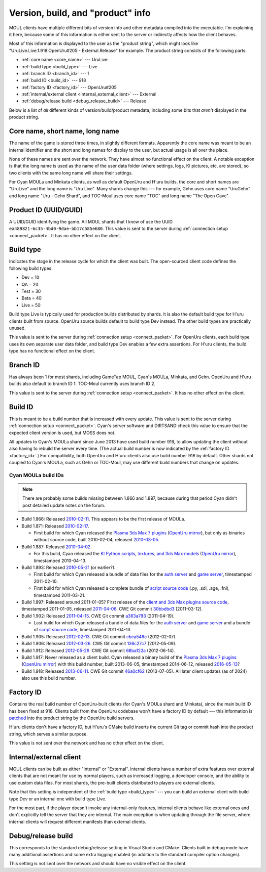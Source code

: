 Version, build, and "product" info
==================================

MOUL clients have multiple different bits of version info and other metadata compiled into the executable.
I'm explaining it here,
because some of this information is either sent to the server
or indirectly affects how the client behaves.

Most of this information is displayed to the user as the "product string",
which might look like "UruLive.Live.1.918.OpenUru#205 - External.Release" for example.
The product string consists of the following parts:

* :ref:`core name <core_name>` --- UruLive
* :ref:`build type <build_type>` --- Live
* :ref:`branch ID <branch_id>` --- 1
* :ref:`build ID <build_id>` --- 918
* :ref:`factory ID <factory_id>` --- OpenUru#205
* :ref:`internal/external client <internal_external_client>` --- External
* :ref:`debug/release build <debug_release_build>` --- Release

Below is a list of *all* different kinds of version/build/product metadata,
including some bits that *aren't* displayed in the product string.

.. index::
  single: core name
  single: short name
  single: long name
  :name: core_name

Core name, short name, long name
--------------------------------

The name of the game is stored three times,
in slightly different formats.
Apparently the core name was meant to be an internal identifier
and the short and long names for display to the user,
but actual usage is all over the place.

None of these names are sent over the network.
They have almost no functional effect on the client.
A notable exception is that the long name is used as the name of the user data folder
(where settings, logs, KI pictures, etc. are stored),
so two clients with the same long name will share their settings.

For Cyan MOULa and Minkata clients,
as well as default OpenUru and H'uru builds,
the core and short names are "UruLive" and the long name is "Uru Live".
Many shards change this ---
for example,
Gehn uses core name "UruGehn" and long name "Uru - Gehn Shard",
and TOC-Moul uses core name "TOC" and long name "The Open Cave".

.. index:: product UUID
  :name: product_uuid

Product ID (UUID/GUID)
----------------------

A UUID/GUID identifying the game.
All MOUL shards that I know of use the UUID ``ea489821-6c35-4bd0-9dae-bb17c585e680``.
This value is sent to the server during :ref:`connection setup <connect_packet>`.
It has no other effect on the client.

.. index:: build type
  :name: build_type

Build type
----------

Indicates the stage in the release cycle for which the client was built.
The open-sourced client code defines the following build types:

* Dev = 10
* QA = 20
* Test = 30
* Beta = 40
* Live = 50

Build type Live is typically used for production builds distributed by shards.
It is also the default build type for H'uru clients built from source.
OpenUru source builds default to build type Dev instead.
The other build types are practically unused.

This value is sent to the server during :ref:`connection setup <connect_packet>`.
For OpenUru clients,
each build type uses its own separate user data folder,
and build type Dev enables a few extra assertions.
For H'uru clients,
the build type has no functional effect on the client.

.. index:: branch ID
  :name: branch_id

Branch ID
---------

Has always been 1 for most shards,
including GameTap MOUL, Cyan's MOULa, Minkata, and Gehn.
OpenUru and H'uru builds also default to branch ID 1.
TOC-Moul currently uses branch ID 2.

This value is sent to the server during :ref:`connection setup <connect_packet>`.
It has no other effect on the client.

.. index:: build ID
  :name: build_id

Build ID
--------

This is meant to be a build number that is increased with every update.
This value is sent to the server during :ref:`connection setup <connect_packet>`.
Cyan's server software and DIRTSAND check this value to ensure that the expected client version is used,
but MOSS does not.

All updates to Cyan's MOULa shard since June 2013 have used build number 918,
to allow updating the client without also having to rebuild the server every time.
(The actual build number is now indicated by the :ref:`factory ID <factory_id>`.)
For compatibility,
both OpenUru and H'uru clients also use build number 918 by default.
Other shards not coupled to Cyan's MOULa,
such as Gehn or TOC-Moul,
may use different build numbers that change on updates.

Cyan MOULa build IDs
^^^^^^^^^^^^^^^^^^^^

.. note::
  
  There are probably some builds missing between 1.866 and 1.897,
  because during that period Cyan didn't post detailed update notes on the forum.

* Build 1.866:
  Released `2010-02-11 <https://web.archive.org/web/20100220152603/http://www.fileplanet.com/209790/200000/fileinfo/Myst-Online:-URU-Live-Client-v.866>`__.
  This appears to be the first release of MOULa.
* Build 1.871:
  Released `2010-02-17 <https://mystonline.com/forums/viewtopic.php?f=36&t=19753>`__.
  
  * First build for which Cyan released the `Plasma 3ds Max 7 plugins <http://cho.cyan.com/bahrowings/MOULaPlugins871.zip>`__
    (`OpenUru mirror <https://assets.openuru.org/cyan/MOULaPlugins871.zip>`__),
    but only as binaries without source code,
    built 2010-02-04,
    released `2010-03-05 <https://mystonline.com/forums/viewtopic.php?t=20178>`__.
* Build 1.887:
  Released `2010-04-02 <https://web.archive.org/web/20110515133633/http://www.atomicgamer.com:80/games/1835/myst-online-uru-live/files>`__.
  
  * For this build,
    Cyan released the `KI Python scripts, textures, and 3ds Max models <http://cho.cyan.com/bahrowings/KI-887.zip>`__
    (`OpenUru mirror <https://assets.openuru.org/cyan/KI-887.zip>`__),
    timestamped 2010-04-13.
* Build 1.893:
  Released `2010-05-21 <https://distfiles.macports.org/mystonline/UruLauncher.exe-1.893.zip>`__ (or earlier?).
  
  * First build for which Cyan released a bundle of data files for the `auth server <https://assets.openuru.org/cyan/AuthFiles.zip>`__
    and `game server <https://assets.openuru.org/cyan/GameFiles.zip>`__,
    timestamped 2011-02-10.
  * First build for which Cyan released a complete bundle of `script source code <https://assets.openuru.org/cyan/Scripts893.zip>`__
    (.py, .sdl, .age, .fni),
    timestamped 2011-03-21.
* Build 1.897:
  Released around 2011-01-05?
  First release of the `client and 3ds Max plugins source code <https://assets.openuru.org/cyan/MOULOpenSourceClientPlugin.zip>`__,
  timestamped 2011-01-05,
  released `2011-04-06 <https://mystonline.com/forums/viewtopic.php?f=36&t=24534>`__.
  CWE Git commit `30bbdbd3 <https://foundry.openuru.org/gitblit/commit/?r=CWE.git&h=30bbdbd327c2ea6832b88e40ceca2a6707a3a0d5>`__ (2011-03-12).
* Build 1.902:
  Released `2011-04-15 <https://mystonline.com/forums/viewtopic.php?f=36&t=24583>`__.
  CWE Git commit `a363a783 <https://foundry.openuru.org/gitblit/commit/?r=CWE.git&h=a363a783c5d2ffc7aa104275e5f34feb81db0e4b>`__ (2011-04-19).
  
  * Last build for which Cyan released a bundle of data files for the `auth server <https://assets.openuru.org/cyan/AuthFiles902.zip>`__
    and `game server <https://assets.openuru.org/cyan/GameFiles902.zip>`__
    and a bundle of `script source code <https://assets.openuru.org/cyan/Scripts902.zip>`__,
    timestamped 2011-04-13.
* Build 1.905:
  Released `2012-02-13 <https://mystonline.com/forums/viewtopic.php?f=36&t=25435>`__.
  CWE Git commit `cbea546c <https://foundry.openuru.org/gitblit/commit/?r=CWE.git&h=cbea546c61507f9d549d41354ec8993482304680>`__ (2012-02-07).
* Build 1.906:
  Released `2012-03-26 <https://mystonline.com/forums/viewtopic.php?f=36&t=25583>`__.
  CWE Git commit `136c27c7 <https://foundry.openuru.org/gitblit/commit/?r=CWE.git&h=136c27c7f3bed150c25a17596a287493f31c39e0>`__ (2012-05-09).
* Build 1.912:
  Released `2012-05-29 <https://mystonline.com/forums/viewtopic.php?f=36&t=25730>`__.
  CWE Git commit `68ba122a <https://foundry.openuru.org/gitblit/commit/?r=CWE.git&h=68ba122afeb131b31e7d5f22fadffb16c987b802>`__ (2012-06-14).
* Build 1.917:
  Never released as a client build.
  Cyan released a binary build of the `Plasma 3ds Max 7 plugins <http://cho.cyan.com/bahrowings/MOULaPlugins917.zip>`__
  (`OpenUru mirror <https://assets.openuru.org/cyan/MOULaPlugins917.zip>`__)
  with this build number,
  built 2013-06-05,
  timestamped 2014-06-12,
  released `2016-05-13 <https://wiki.openuru.org/index.php?title=Cyan_Worlds_Sources_And_Tools&diff=2939&oldid=2037>`__\?
* Build 1.918:
  Released `2013-06-11 <https://mystonline.com/forums/viewtopic.php?f=36&t=26572>`__.
  CWE Git commit `46a0cf62 <https://foundry.openuru.org/gitblit/commit/?r=CWE.git&h=46a0cf6206211366c43d5132b6190b3f4ca35c62>`__ (2013-07-05).
  All later client updates (as of 2024) also use this build number.

.. index:: factory ID
  :name: factory_id

Factory ID
----------

Contains the real build number of OpenUru-built clients
(for Cyan's MOULa shard and Minkata),
since the main build ID has been fixed at 918.
Clients built from the OpenUru codebase won't have a factory ID by default ---
this information is
`patched <https://foundry.openuru.org/gitblit/blob/?r=Foundry/CWE-ou-LocalData.git&f=MOULa/moula-1.patch&h=master>`__
into the product string by the OpenUru build servers.

H'uru clients don't have a factory ID,
but H'uru's CMake build inserts the current Git tag or commit hash into the product string,
which serves a similar purpose.

This value is not sent over the network and has no other effect on the client.

.. index::
  single: internal client
  single: client; internal
  single: external client
  single: client; external
  :name: internal_external_client

Internal/external client
------------------------

MOUL clients can be built as either "Internal" or "External".
Internal clients have a number of extra features over external clients
that are not meant for use by normal players,
such as increased logging, a developer console, and the ability to use custom data files.
For most shards,
the pre-built clients distributed to players are external clients.

Note that this setting is independent of the :ref:`build type <build_type>` ---
you can build an external client with build type Dev
or an internal one with build type Live.

For the most part,
if the player doesn't invoke any internal-only features,
internal clients behave like external ones and don't explicitly tell the server that they are internal.
The main exception is when updating through the file server,
where internal clients will request different manifests than external clients.

.. index::
  single: debug build
  single: release build
  :name: debug_release_build

Debug/release build
-------------------

This corresponds to the standard debug/release setting in Visual Studio and CMake.
Clients built in debug mode have many additional assertions and some extra logging enabled
(in addition to the standard compiler option changes).

This setting is not sent over the network and should have no visible effect on the client.
